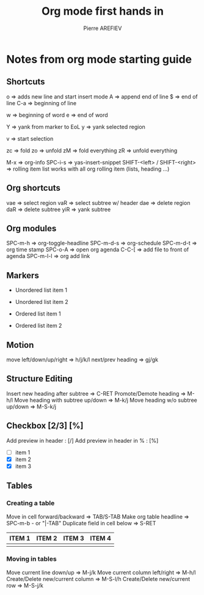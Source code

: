 #+TITLE: Org mode first hands in
#+DESCRIPTION: Show case of all newbie fonctions
#+AUTHOR: Pierre AREFIEV

* Notes from org mode starting guide
** Shortcuts
o => adds new line and start insert mode
A => append end of line
$ => end of line
C-a => beginning of line

w => beginning of word
e => end of word

Y => yank from marker to EoL
y => yank selected region

v => start selection

zc => fold
zo => unfold
zM => fold everything
zR => unfold everything

M-x => org-info
SPC-i-s => yas-insert-snippet
SHIFT-<left> / SHIFT-<right> => rolling item list works with all org rolling item (lists, heading ...)
** Org shortcuts
vae => select region
vaR => select subtree w/ header
dae => delete region
daR => delete subtree
yiR => yank subtree
** Org modules
SCHEDULED: <2021-07-23 ven. 09:00-09:30>
SPC-m-h => org-toggle-headline
SPC-m-d-s => org-schedule
SPC-m-d-t => org time stamp
SPC-o-A => open org agenda
C-C-[ => add file to front of agenda
SPC-m-l-l => org add link
** Markers
+ Unordered list item 1
+ Unordered list item 2

+ Ordered list item 1
+ Ordered list item 2
** Motion
move left/down/up/right => h/j/k/l
next/prev heading => gj/gk
** Structure Editing
Insert new heading after subtree => C-RET
Promote/Demote heading => M-h/l
Move heading with subtree up/down => M-k/j
Move heading w/o subtree up/down => M-S-k/j
** Checkbox [2/3] [%]
Add preview in header : [/]
Add preview in header in % : [%]
- [ ] item 1
- [X] item 2
- [X] item 3
** Tables
*** Creating a table
Move in cell forward/backward => TAB/S-TAB
Make org table headline => SPC-m-b - or "|-TAB"
Duplicate field in cell below => S-RET
| ITEM 1 | ITEM 2 | ITEM 3 | ITEM 4 |
|--------+--------+--------+--------|
|        |        |        |        |
*** Moving in tables
Move current line down/up => M-j/k
Move current column left/right => M-h/l
Create/Delete new/current column => M-S-l/h
Create/Delete new/current row => M-S-j/k
